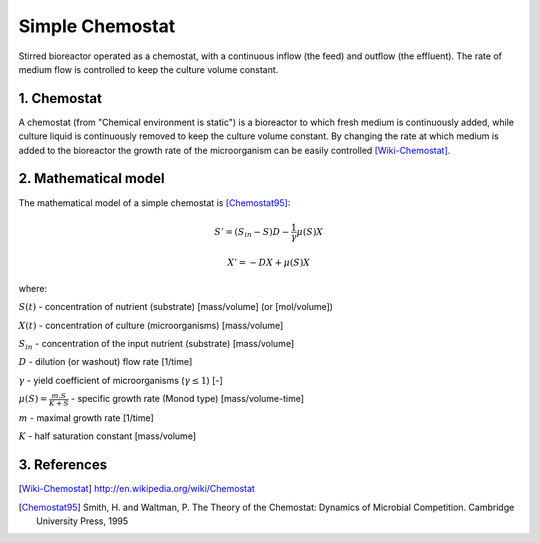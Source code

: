 .. sectnum::
   :suffix: .

================
Simple Chemostat
================

.. figure:: /static/BioReactors/img/ModuleImages/SimpleChemostat.png
   :width: 150px
   :align: center
   
   Stirred bioreactor operated as a chemostat, with a continuous inflow (the feed) and outflow (the effluent). 
   The rate of medium flow is controlled to keep the culture volume constant.


Chemostat
---------

A chemostat (from "Chemical environment is static") is a bioreactor to which fresh medium is continuously added, 
while culture liquid is continuously removed to keep the culture volume constant. By changing the rate 
at which medium is added to the bioreactor the growth rate of the microorganism can be easily controlled [Wiki-Chemostat]_.

Mathematical model
------------------
The mathematical model of a simple chemostat is [Chemostat95]_:

.. math::   
   S' = (S_{in} - S)D - \frac{1}{\gamma}\mu(S)X
   
   X' = -DX + \mu(S)X
   

where:

:math:`S(t)` - concentration of nutrient (substrate) [mass/volume] (or [mol/volume])

:math:`X(t)` - concentration of culture (microorganisms) [mass/volume]

:math:`S_{in}` - concentration of the input nutrient (substrate) [mass/volume]

:math:`D` - dilution (or washout) flow rate [1/time]

:math:`\gamma` - yield coefficient of microorganisms (:math:`\gamma \leq 1`) [-]

:math:`\mu(S) = \frac{m.S}{K+S}` - specific growth rate (Monod type) [mass/volume-time]

:math:`m` - maximal growth rate [1/time]

:math:`K` - half saturation constant [mass/volume]



References
----------

.. [Wiki-Chemostat] http://en.wikipedia.org/wiki/Chemostat
.. [Chemostat95] Smith, H. and Waltman, P. The Theory of the Chemostat: Dynamics of Microbial Competition. Cambridge University Press, 1995
